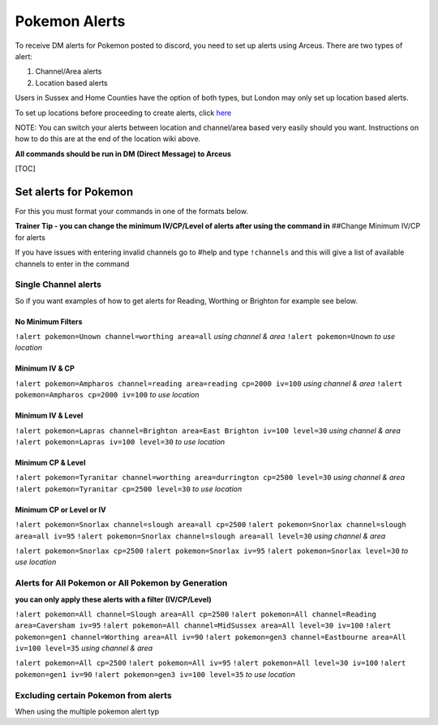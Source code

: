 Pokemon Alerts
==============

To receive DM alerts for Pokemon posted to discord, you need to set up
alerts using Arceus. There are two types of alert:

1. Channel/Area alerts
2. Location based alerts

Users in Sussex and Home Counties have the option of both types, but
London may only set up location based alerts.

To set up locations before proceeding to create alerts, click `here`_

NOTE: You can switch your alerts between location and channel/area based
very easily should you want. Instructions on how to do this are at the
end of the location wiki above.

**All commands should be run in DM (Direct Message) to Arceus**

[TOC]

Set alerts for Pokemon
----------------------

For this you must format your commands in one of the formats below.

**Trainer Tip - you can change the minimum IV/CP/Level of alerts after
using the command in** ##Change Minimum IV/CP for alerts

If you have issues with entering invalid channels go to #help and type
``!channels`` and this will give a list of available channels to enter
in the command

Single Channel alerts
~~~~~~~~~~~~~~~~~~~~~

So if you want examples of how to get alerts for Reading, Worthing or
Brighton for example see below.

No Minimum Filters
^^^^^^^^^^^^^^^^^^

``!alert pokemon=Unown channel=worthing area=all`` *using channel &
area* ``!alert pokemon=Unown`` *to use location*

Minimum IV & CP
^^^^^^^^^^^^^^^

``!alert pokemon=Ampharos channel=reading area=reading cp=2000 iv=100``
*using channel & area* ``!alert pokemon=Ampharos cp=2000 iv=100`` *to
use location*

Minimum IV & Level
^^^^^^^^^^^^^^^^^^

``!alert pokemon=Lapras channel=Brighton area=East Brighton iv=100 level=30``
*using channel & area* ``!alert pokemon=Lapras iv=100 level=30`` *to use
location*

Minimum CP & Level
^^^^^^^^^^^^^^^^^^

``!alert pokemon=Tyranitar channel=worthing area=durrington cp=2500 level=30``
*using channel & area* ``!alert pokemon=Tyranitar cp=2500 level=30`` *to
use location*

Minimum CP or Level or IV
^^^^^^^^^^^^^^^^^^^^^^^^^

``!alert pokemon=Snorlax channel=slough area=all cp=2500``
``!alert pokemon=Snorlax channel=slough area=all iv=95``
``!alert pokemon=Snorlax channel=slough area=all level=30`` *using
channel & area*

``!alert pokemon=Snorlax cp=2500`` ``!alert pokemon=Snorlax iv=95``
``!alert pokemon=Snorlax level=30`` *to use location*

Alerts for All Pokemon or All Pokemon by Generation
~~~~~~~~~~~~~~~~~~~~~~~~~~~~~~~~~~~~~~~~~~~~~~~~~~~

**you can only apply these alerts with a filter (IV/CP/Level)**

``!alert pokemon=All channel=Slough area=All cp=2500``
``!alert pokemon=All channel=Reading area=Caversham iv=95``
``!alert pokemon=All channel=MidSussex area=All level=30 iv=100``
``!alert pokemon=gen1 channel=Worthing area=All iv=90``
``!alert pokemon=gen3 channel=Eastbourne area=All iv=100 level=35``
*using channel & area*

``!alert pokemon=All cp=2500`` ``!alert pokemon=All iv=95``
``!alert pokemon=All level=30 iv=100`` ``!alert pokemon=gen1 iv=90``
``!alert pokemon=gen3 iv=100 level=35`` *to use location*

Excluding certain Pokemon from alerts
~~~~~~~~~~~~~~~~~~~~~~~~~~~~~~~~~~~~~

When using the multiple pokemon alert typ

.. _here: https://bitbucket.org/georgeherby/arceus/wiki/Location%20Commands
